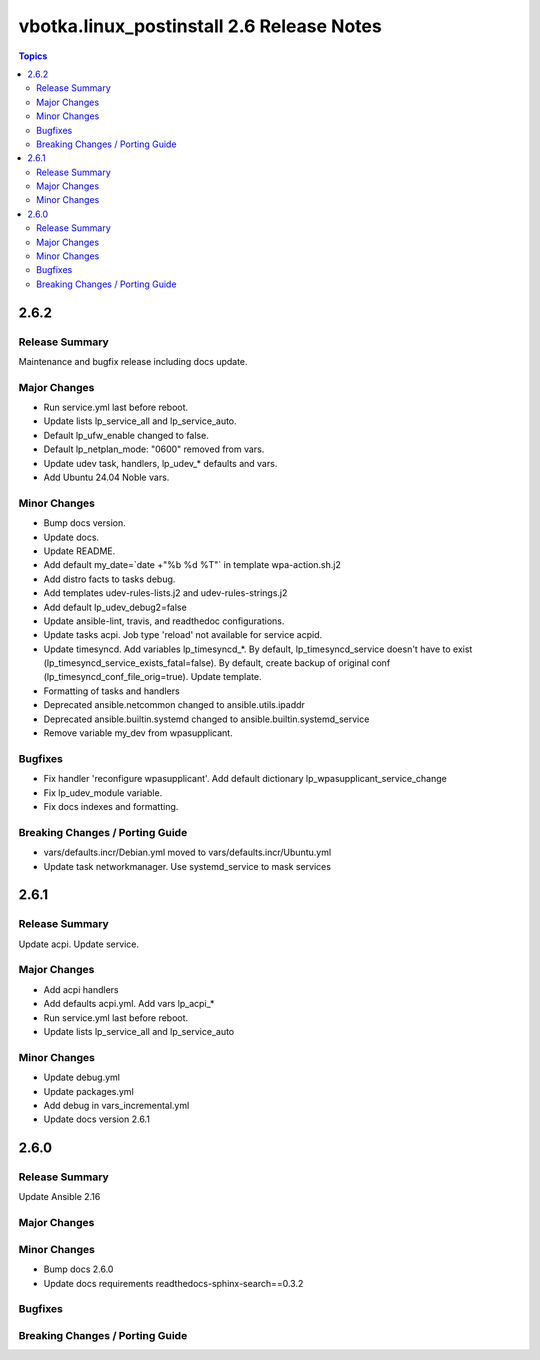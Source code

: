 ==========================================
vbotka.linux_postinstall 2.6 Release Notes
==========================================

.. contents:: Topics


2.6.2
=====

Release Summary
---------------
Maintenance and bugfix release including docs update.

Major Changes
-------------
* Run service.yml last before reboot.
* Update lists lp_service_all and lp_service_auto.
* Default lp_ufw_enable changed to false.
* Default lp_netplan_mode: "0600" removed from vars.
* Update udev task, handlers, lp_udev_* defaults and vars.
* Add Ubuntu 24.04 Noble vars.

Minor Changes
-------------
* Bump docs version.
* Update docs.
* Update README.
* Add default my_date=`date +"%b %d %T"` in template wpa-action.sh.j2
* Add distro facts to tasks debug.
* Add templates udev-rules-lists.j2 and udev-rules-strings.j2
* Add default lp_udev_debug2=false
* Update ansible-lint, travis, and readthedoc configurations.
* Update tasks acpi. Job type 'reload' not available for service acpid.
* Update timesyncd. Add variables lp_timesyncd_*. By default,
  lp_timesyncd_service doesn't have to exist
  (lp_timesyncd_service_exists_fatal=false). By default, create backup
  of original conf (lp_timesyncd_conf_file_orig=true). Update
  template.
* Formatting of tasks and handlers
* Deprecated ansible.netcommon changed to ansible.utils.ipaddr
* Deprecated ansible.builtin.systemd changed to ansible.builtin.systemd_service
* Remove variable my_dev from wpasupplicant.

Bugfixes
--------
* Fix handler 'reconfigure wpasupplicant'. Add default dictionary
  lp_wpasupplicant_service_change
* Fix lp_udev_module variable.
* Fix docs indexes and formatting.

Breaking Changes / Porting Guide
--------------------------------
* vars/defaults.incr/Debian.yml moved to vars/defaults.incr/Ubuntu.yml
* Update task networkmanager. Use systemd_service to mask services


2.6.1
=====

Release Summary
---------------
Update acpi. Update service.

Major Changes
-------------
* Add acpi handlers
* Add defaults acpi.yml. Add vars lp_acpi_*
* Run service.yml last before reboot.
* Update lists lp_service_all and lp_service_auto

Minor Changes
-------------
* Update debug.yml
* Update packages.yml
* Add debug in vars_incremental.yml
* Update docs version 2.6.1


2.6.0
=====

Release Summary
---------------
Update Ansible 2.16

Major Changes
-------------

Minor Changes
-------------
* Bump docs 2.6.0
* Update docs requirements readthedocs-sphinx-search==0.3.2

Bugfixes
--------

Breaking Changes / Porting Guide
--------------------------------
